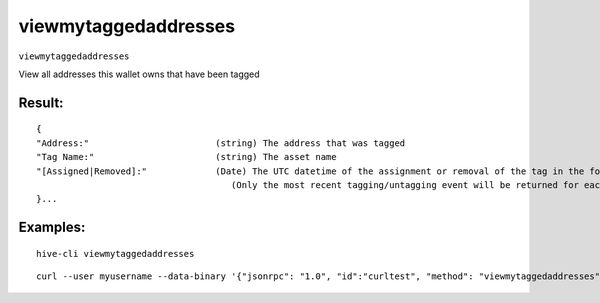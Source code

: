 .. This file is licensed under the Apache License 2.0 available on  http://www.apache.org/licenses/. 

viewmytaggedaddresses
=====================

``viewmytaggedaddresses``

View all addresses this wallet owns that have been tagged

Result:
~~~~~~~

::
    
    {
    "Address:"                        (string) The address that was tagged
    "Tag Name:"                       (string) The asset name
    "[Assigned|Removed]:"             (Date) The UTC datetime of the assignment or removal of the tag in the format (YY-mm-dd HH:MM:SS)
                                         (Only the most recent tagging/untagging event will be returned for each address)
    }...

Examples:
~~~~~~~~~

::
    
    hive-cli viewmytaggedaddresses 

::
    
    curl --user myusername --data-binary '{"jsonrpc": "1.0", "id":"curltest", "method": "viewmytaggedaddresses", "params": [] }' -H 'content-type: text/plain;' http://127.0.0.1:9766/


